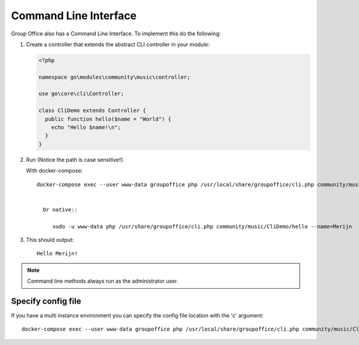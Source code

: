 .. _cli:

Command Line Interface
======================

Group Office also has a Command Line Interface. To implement this do the following:

1. Create a controller that extends the abstract CLI controller in your module:

   .. code:: php

      <?php

      namespace go\modules\community\music\controller;

      use go\core\cli\Controller;

      class CliDemo extends Controller {
        public function hello($name = "World") {
          echo "Hello $name!\n";
        }
      }


2. Run (Notice the path is case sensitive!):
	
   With docker-compose::
				
      docker-compose exec --user www-data groupoffice php /usr/local/share/groupoffice/cli.php community/music/CliDemo/hello --name=Merijn
			
   
	Or native::
	
	   sudo -u www-data php /usr/share/groupoffice/cli.php community/music/CliDemo/hello --name=Merijn


3. This should output::

      Hello Merijn!


.. note:: Command line methods always run as the administrator user.
				
				
Specify config file
-------------------
				
If you have a multi instance environment you can specify the config file location
with the 'c' argument::
				
   docker-compose exec --user www-data groupoffice php /usr/local/share/groupoffice/cli.php community/music/CliDemo/hello --name=Merijn -c=/etc/groupoffice/multi_instance/domain.com/config.php